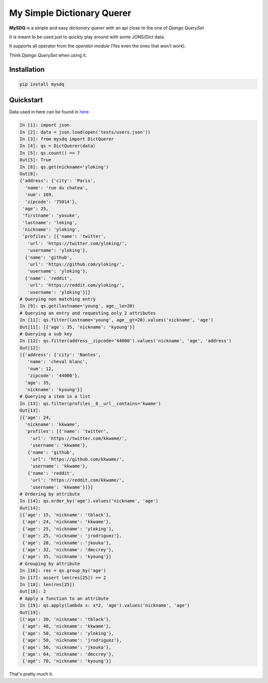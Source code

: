 My Simple Dictionary Querer
===========================

.. image:: https://travis-ci.org/josuebrunel/mysdq.svg?branch=master
    :target: https://travis-ci.org/josuebrunel/mysdq
.. image:: https://coveralls.io/repos/github/josuebrunel/MySDQ/badge.svg?branch=master
    :target: https://coveralls.io/github/josuebrunel/MySDQ?branch=master
.. image:: http://pepy.tech/badge/mysdq
    :target: http://pepy.tech/count/mysdq


**MySDQ** is a simple and easy *dictionary querer* with an api close to the one of *Django QuerySet* 

It is meant to be used just to quickly play around with some JONS/Dict data.

It supports all operator from the *operator module* (Yes even the ones that won't work).

Think *Django QuerySet* when using it.


Installation
------------

.. code:: python

    pip install mysdq

Quickstart
----------

Data used in here can be found in `here <tests/users.json>`_

.. code:: python

   In [1]: import json
   In [2]: data = json.load(open('tests/users.json'))
   In [3]: from mysdq import DictQuerer
   In [4]: qs = DictQuerer(data)
   In [5]: qs.count() == 7
   Out[5]: True
   In [8]: qs.get(nickname='yloking')
   Out[8]:
   {'address': {'city': 'Paris',
     'name': 'rue du chatea',
     'num': 169,
     'zipcode': '75014'},
    'age': 25,
    'firstname': 'yosuke',
    'lastname': 'loking',
    'nickname': 'yloking',
    'profiles': [{'name': 'twitter',
      'url': 'https://twitter.com/yloking/',
      'username': 'yloking'},
     {'name': 'github',
      'url': 'https://github.com/yloking/',
      'username': 'yloking'},
     {'name': 'reddit',
      'url': 'https://reddit.com/yloking/',
      'username': 'yloking'}]}
   # Querying non matching entry
   In [9]: qs.get(lastname='young', age__le=20)
   # Querying an entry and requesting only 2 attributes
   In [11]: qs.filter(lastname='young', age__gt=20).values('nickname', 'age')
   Out[11]: [{'age': 35, 'nickname': 'kyoung'}]
   # Querying a sub key
   In [12]: qs.filter(address__zipcode='44000').values('nickname', 'age', 'address')
   Out[12]:
   [{'address': {'city': 'Nantes',
      'name': 'cheval blanc',
      'num': 12,
      'zipcode': '44000'},
     'age': 35,
     'nickname': 'kyoung'}]
   # Querying a item in a list
   In [13]: qs.filter(profiles__0__url__contains='kwame')
   Out[13]:
   [{'age': 24,
     'nickname': 'kkwame',
     'profiles': [{'name': 'twitter',
       'url': 'https://twitter.com/kkwame/',
       'username': 'kkwame'},
      {'name': 'github',
       'url': 'https://github.com/kkwame/',
       'username': 'kkwame'},
      {'name': 'reddit',
       'url': 'https://reddit.com/kkwame/',
       'username': 'kkwame'}]}]
   # Ordering by attribute
   In [14]: qs.order_by('age').values('nickname', 'age')
   Out[14]:
   [{'age': 15, 'nickname': 'tblack'},
    {'age': 24, 'nickname': 'kkwame'},
    {'age': 25, 'nickname': 'yloking'},
    {'age': 25, 'nickname': 'jrodriguez'},
    {'age': 28, 'nickname': 'jkouka'},
    {'age': 32, 'nickname': 'dmccrey'},
    {'age': 35, 'nickname': 'kyoung'}]
   # Grouping by attribute
   In [16]: res = qs.group_by('age')
   In [17]: assert len(res[25]) == 2
   In [18]: len(res[25])
   Out[18]: 2
   # Apply a function to an attribute
   In [19]: qs.apply(lambda x: x*2, 'age').values('nickname', 'age')
   Out[19]:
   [{'age': 30, 'nickname': 'tblack'},
    {'age': 48, 'nickname': 'kkwame'},
    {'age': 50, 'nickname': 'yloking'},
    {'age': 50, 'nickname': 'jrodriguez'},
    {'age': 56, 'nickname': 'jkouka'},
    {'age': 64, 'nickname': 'dmccrey'},
    {'age': 70, 'nickname': 'kyoung'}]


That's pretty much it.
